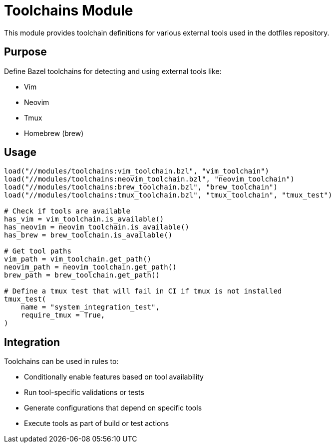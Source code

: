 = Toolchains Module

This module provides toolchain definitions for various external tools used in the dotfiles repository.

== Purpose

Define Bazel toolchains for detecting and using external tools like:

* Vim
* Neovim
* Tmux
* Homebrew (brew)

== Usage

[source,python]
----
load("//modules/toolchains:vim_toolchain.bzl", "vim_toolchain")
load("//modules/toolchains:neovim_toolchain.bzl", "neovim_toolchain")
load("//modules/toolchains:brew_toolchain.bzl", "brew_toolchain")
load("//modules/toolchains:tmux_toolchain.bzl", "tmux_toolchain", "tmux_test")

# Check if tools are available
has_vim = vim_toolchain.is_available()
has_neovim = neovim_toolchain.is_available() 
has_brew = brew_toolchain.is_available()

# Get tool paths
vim_path = vim_toolchain.get_path()
neovim_path = neovim_toolchain.get_path()
brew_path = brew_toolchain.get_path()

# Define a tmux test that will fail in CI if tmux is not installed
tmux_test(
    name = "system_integration_test",
    require_tmux = True,
)
----

== Integration

Toolchains can be used in rules to:

* Conditionally enable features based on tool availability
* Run tool-specific validations or tests
* Generate configurations that depend on specific tools
* Execute tools as part of build or test actions